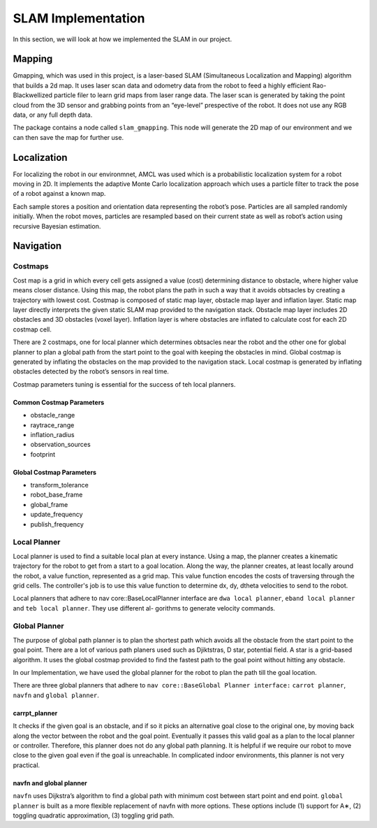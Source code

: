 SLAM Implementation
#####################

In this section, we will look at how we implemented the SLAM in our project.

Mapping
********

Gmapping, which was used in this project, is a laser-based SLAM (Simultaneous Localization and Mapping) algorithm that builds a 2d map.
It uses laser scan data and odometry data from the robot to feed a highly efficient Rao-Blackwellized particle filer to learn grid maps from laser range data.
The laser scan is generated by taking the point cloud from the 3D sensor and grabbing points from an “eye-level” prespective of the robot. It does not use any RGB data, or any full depth data.

The package contains a node called ``slam_gmapping``. This node will generate the 2D map of our environment and we can then save the map for further use.

.. seealso::

    More information can be found in `ROS Wiki Gmapping <http://wiki.ros.org/gmapping>`_

Localization
*************

For localizing the robot in our environmnet, AMCL was used which is a probabilistic localization system for a robot moving in 2D. 
It implements the adaptive Monte Carlo localization approach which uses a particle filter to track the pose of a robot against a known map.

Each sample stores a position and orientation data representing the robot’s pose. Particles are all sampled randomly initially. When the robot moves, particles are resampled based on their current state as well as robot’s action using recursive Bayesian estimation.

.. seealso::

    More information can be found in `ROS Wiki AMCL <http://wiki.ros.org/amcl>`_

Navigation
***********

Costmaps
=========

Cost map is a grid in which every cell gets assigned a value (cost) determining distance to obstacle, where higher value means closer distance. Using this map, the robot plans the path in such a way that it avoids obtsacles by creating a trajectory with lowest cost.
Costmap is composed of static map layer, obstacle map layer and inflation layer. Static map layer directly interprets the given static SLAM map provided to the navigation stack. 
Obstacle map layer includes 2D obstacles and 3D obstacles (voxel layer). Inflation layer is where obstacles are inflated to calculate cost for each 2D costmap cell.

There are 2 costmaps, one for local planner which determines obtsacles near the robot and the other one for global planner to plan a global path from the start point to the goal with keeping the obstacles in mind.
Global costmap is generated by inflating the obstacles on the map provided to the navigation stack. Local costmap is generated by inflating obstacles detected by the robot’s sensors in real time.

Costmap parameters tuning is essential for the success of teh local planners.

Common Costmap Parameters
--------------------------

- obstacle_range
- raytrace_range
- inflation_radius
- observation_sources
- footprint

Global Costmap Parameters
--------------------------

- transform_tolerance
- robot_base_frame
- global_frame
- update_frequency
- publish_frequency

Local Planner
==============

Local planner is used to find a suitable local plan at every instance. Using a map, the planner creates a kinematic trajectory for the robot to get from a start to a goal location. Along the way, the planner creates, at least locally around the robot, a value function, represented as a grid map.
This value function encodes the costs of traversing through the grid cells. The controller's job is to use this value function to determine dx, dy, dtheta velocities to send to the robot.

Local planners that adhere to nav core::BaseLocalPlanner interface are ``dwa local planner``, ``eband local planner`` and ``teb local planner``. They use different al-
gorithms to generate velocity commands.

Global Planner
===============

The purpose of global path planner is to plan the shortest path which avoids all the obstacle from the start point to the goal point. There are a lot of various path planers used such as Djiktstras, D star, potential field.
A star is a grid-based algorithm. It uses the global costmap provided to find the fastest path to the goal point without hitting any obstacle.

In our Implementation, we have used the global planner for the robot to plan the path till the goal location.

There are three global planners that adhere to ``nav core::BaseGlobal Planner interface:`` ``carrot planner``, ``navfn`` and ``global planner``.

carrpt_planner
---------------

It checks if the given goal is an obstacle, and if so it picks an alternative goal close to the original one, by moving back along the vector between the robot and the goal point. Eventually it passes this valid goal as a plan to the local planner or controller. 
Therefore, this planner does not do any global path planning. It is helpful if we require our robot to move close to the given goal even if the goal is unreachable. In complicated indoor environments, this planner is not very practical.

.. seealso::

    More information can be found in `ROS Wiki Carrot Planner <http://wiki.ros.org/carrot_planner>`_

navfn and global planner
-------------------------

``navfn`` uses Dijkstra’s algorithm to find a global path with minimum cost between start point and end point. ``global planner`` is built as a more flexible replacement of navfn with more options. 
These options include (1) support for A∗, (2) toggling quadratic approximation, (3) toggling grid path.

.. seealso::

    More information regarding ``navfn`` can be found in `ROS Wiki navfn <http://wiki.ros.org/navfn>`_ and for ``global planner`` can be found in `ROS Wiki Global Planner <http://wiki.ros.org/global_planner>`_
